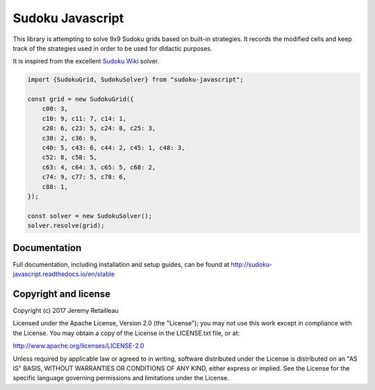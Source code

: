 #################
Sudoku Javascript
#################

.. image:: https://circleci.com/gh/buddly27/sudoku-javascript.svg?style=shield
    :target: https://circleci.com/gh/buddly27/sudoku-javascript

.. image:: https://readthedocs.org/projects/sudoku-javascript/badge/?version=stable
        :target: http://sudoku-javascript.readthedocs.io/en/stable
        :alt: Documentation Status

This library is attempting to solve 9x9 Sudoku grids based on built-in
strategies. It records the modified cells and keep track of the strategies
used in order to be used for didactic purposes.

It is inspired from the excellent `Sudoku Wiki <http://www.sudokuwiki.org/>`_
solver.

.. code-block:: js

    import {SudokuGrid, SudokuSolver} from "sudoku-javascript";

    const grid = new SudokuGrid({
        c00: 3,
        c10: 9, c11: 7, c14: 1,
        c20: 6, c23: 5, c24: 8, c25: 3,
        c30: 2, c36: 9,
        c40: 5, c43: 6, c44: 2, c45: 1, c48: 3,
        c52: 8, c58: 5,
        c63: 4, c64: 3, c65: 5, c68: 2,
        c74: 9, c77: 5, c78: 6,
        c88: 1,
    });

    const solver = new SudokuSolver();
    solver.resolve(grid);

*************
Documentation
*************

Full documentation, including installation and setup guides, can be found at
http://sudoku-javascript.readthedocs.io/en/stable

*********************
Copyright and license
*********************

Copyright (c) 2017 Jeremy Retailleau

Licensed under the Apache License, Version 2.0 (the "License"); you may not use
this work except in compliance with the License. You may obtain a copy of the
License in the LICENSE.txt file, or at:

http://www.apache.org/licenses/LICENSE-2.0

Unless required by applicable law or agreed to in writing, software distributed
under the License is distributed on an "AS IS" BASIS, WITHOUT WARRANTIES OR
CONDITIONS OF ANY KIND, either express or implied. See the License for the
specific language governing permissions and limitations under the License.
